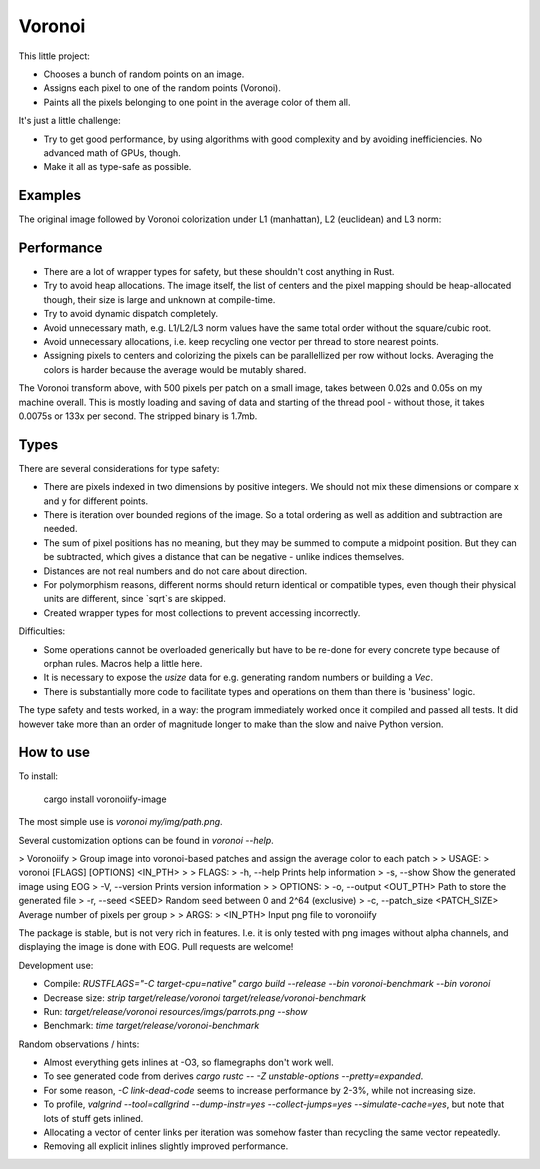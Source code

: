 
Voronoi
===============================

This little project:

* Chooses a bunch of random points on an image.
* Assigns each pixel to one of the random points (Voronoi).
* Paints all the pixels belonging to one point in the average color of them all.

It's just a little challenge:

* Try to get good performance, by using algorithms with good complexity and by avoiding inefficiencies. No advanced math of GPUs, though.
* Make it all as type-safe as possible.

Examples
-------------------------------

The original image followed by Voronoi colorization under L1 (manhattan), L2 (euclidean) and L3 norm:

.. image:: resources/imgs/parrots.png
.. image:: resources/generated/voronoi_500_L1.png
.. image:: resources/generated/voronoi_500_L2.png
.. image:: resources/generated/voronoi_500_L3.png

Performance
-------------------------------

* There are a lot of wrapper types for safety, but these shouldn't cost anything in Rust.
* Try to avoid heap allocations. The image itself, the list of centers and the pixel mapping should be heap-allocated though, their size is large and unknown at compile-time.
* Try to avoid dynamic dispatch completely.
* Avoid unnecessary math, e.g. L1/L2/L3 norm values have the same total order without the square/cubic root.
* Avoid unnecessary allocations, i.e. keep recycling one vector per thread to store nearest points.
* Assigning pixels to centers and colorizing the pixels can be parallellized per row without locks. Averaging the colors is harder because the average would be mutably shared.

The Voronoi transform above, with 500 pixels per patch on a small image, takes between 0.02s and 0.05s on my machine overall. This is mostly loading and saving of data and starting of the thread pool - without those, it takes 0.0075s or 133x per second. The stripped binary is 1.7mb.

Types
-------------------------------

There are several considerations for type safety:

* There are pixels indexed in two dimensions by positive integers. We should not mix these dimensions or compare x and y for different points.
* There is iteration over bounded regions of the image. So a total ordering as well as addition and subtraction are needed.
* The sum of pixel positions has no meaning, but they may be summed to compute a midpoint position. But they can be subtracted, which gives a distance that can be negative - unlike indices themselves.
* Distances are not real numbers and do not care about direction.
* For polymorphism reasons, different norms should return identical or compatible types, even though their physical units are different, since `sqrt`s are skipped.
* Created wrapper types for most collections to prevent accessing incorrectly.

Difficulties:

* Some operations cannot be overloaded generically but have to be re-done for every concrete type because of orphan rules. Macros help a little here.
* It is necessary to expose the `usize` data for e.g. generating random numbers or building a `Vec`.
* There is substantially more code to facilitate types and operations on them than there is 'business' logic.

The type safety and tests worked, in a way: the program immediately worked once it compiled and passed all tests. It did however take more than an order of magnitude longer to make than the slow and naive Python version.

How to use
-------------------------------

To install:

    cargo install voronoiify-image

The most simple use is `voronoi my/img/path.png`.

Several customization options can be found in `voronoi --help`.

> Voronoiify
> Group image into voronoi-based patches and assign the average color to each patch
>
> USAGE:
>     voronoi [FLAGS] [OPTIONS] <IN_PTH>
>
> FLAGS:
>     -h, --help       Prints help information
>     -s, --show       Show the generated image using EOG
>     -V, --version    Prints version information
>
> OPTIONS:
>     -o, --output <OUT_PTH>           Path to store the generated file
>     -r, --seed <SEED>                Random seed between 0 and 2^64 (exclusive)
>     -c, --patch_size <PATCH_SIZE>    Average number of pixels per group
>
> ARGS:
>     <IN_PTH>    Input png file to voronoiify

The package is stable, but is not very rich in features. I.e. it is only tested with png images without alpha channels, and displaying the image is done with EOG. Pull requests are welcome!

Development use:

* Compile: `RUSTFLAGS="-C target-cpu=native" cargo build --release --bin voronoi-benchmark --bin voronoi`
* Decrease size: `strip target/release/voronoi target/release/voronoi-benchmark`
* Run: `target/release/voronoi resources/imgs/parrots.png --show`
* Benchmark: `time target/release/voronoi-benchmark`

Random observations / hints:

* Almost everything gets inlines at -O3, so flamegraphs don't work well.
* To see generated code from derives `cargo rustc -- -Z unstable-options --pretty=expanded`.
* For some reason, `-C link-dead-code` seems to increase performance by 2-3%, while not increasing size.
* To profile, `valgrind --tool=callgrind --dump-instr=yes --collect-jumps=yes --simulate-cache=yes`, but note that lots of stuff gets inlined.
* Allocating a vector of center links per iteration was somehow faster than recycling the same vector repeatedly.
* Removing all explicit inlines slightly improved performance.
